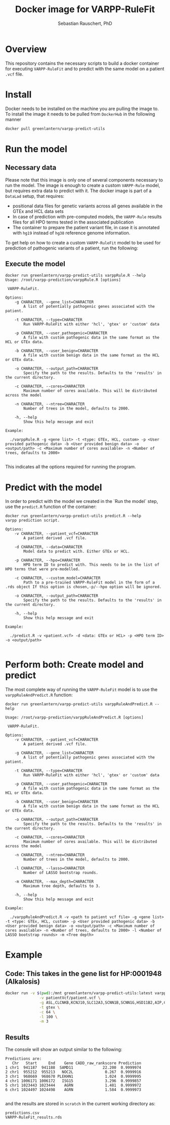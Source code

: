 #+TITLE:Docker image for VARPP-RuleFit 
#+AUTHOR: Sebastian Rauschert, PhD
#+email: Sebastian.Rauschert@telethonkids.org.au
* Overview
This repository contains the necessary scripts to build a docker container for executing ~VARPP-RuleFit~ and to predict with the same model on a patient ~.vcf~ file.
* Install
Docker needs to be installed on the machine you are pulling the image to.
To install the image it needs to be pulled from ~DockerHub~ in the following manner

#+BEGIN_SRC bash :eval never
docker pull greenlantern/varpp-predict-utils
#+END_SRC
* Run the model
** Necessary data
Please note that this image is only one of several components necessary to run the model. The image is enough to create a custom ~VARPP-Rule~ model, but requires extra data to predict with it.
The docker image is part of a ~DataLad~ setup, that requires:

- positional data files for genetic variants across all genes available in the GTEx and HCL data sets
- In case of prediction with pre-computed models, the ~VARPP-Rule~ results files for all HPO terms tested in the associated publication
- The container to prepare the patient variant file, in case it is annotated with ~hg19~ instead of ~hg38~ reference genome information.

To get help on how to create a custom ~VARPP-RuleFit~ model to be used for prediction of pathogenic variants of a patient, run the following:
** Execute the model
#+BEGIN_SRC 
docker run greenlantern/varpp-predict-utils varppRule.R --help
Usage: /root/varpp-prediction/varppRule.R [options]

 VARPP-RuleFit.

Options:
	-g CHARACTER, --gene_list=CHARACTER
		A list of potentially pathogenic genes associated with the patient.

	-t CHARACTER, --type=CHARACTER
		Run VARPP-RuleFit with either 'hcl', 'gtex' or 'custom' data

	-p CHARACTER, --user_pathogenic=CHARACTER
		A file with custom pathogenic data in the same format as the HCL or GTEx data.

	-b CHARACTER, --user_benign=CHARACTER
		A file with custom benign data in the same format as the HCL or GTEx data.

	-o CHARACTER, --output_path=CHARACTER
		Specify the path to the results. Defaults to the 'results' in the current directory.

	-c CHARACTER, --cores=CHARACTER
		Maximum number of cores available. This will be distributed across the model

	-n CHARACTER, --ntree=CHARACTER
		Number of trees in the model, defaults to 2000.

	-h, --help
		Show this help message and exit

Example:

  ./varppRule.R -g <gene list> -t <type: GTEx, HCL, custom> -p <User provided pathogenic data> -b <User provided benign data> -o <output/path> -c <Maximum number of cores available> -n <Number of trees, defaults to 2000>

#+END_SRC

This indicates all the options required for running the program.
* Predict with the model
In order to predict with the model we created in the `Run the model` step, use the ~predict.R~ function of the container:

#+BEGIN_SRC 
docker run greenlantern/varpp-predict-utils predict.R --help
varpp prediction script.

Options:
	-v CHARACTER, --patient_vcf=CHARACTER
		A patient derived .vcf file.

	-d CHARACTER, --data=CHARACTER
		Model data to predict with. Either GTEx or HCL.

	-p CHARACTER, --hpo=CHARACTER
		HPO term ID to predict with. This needs to be in the list of HPO terms that were pre-modelled.

	-c CHARACTER, --custom_model=CHARACTER
		Path to a pre-trained VARPP-RuleFit model in the form of a .rds object If this option is chosen,-p/--hpo option will be ignored.

	-o CHARACTER, --output_path=CHARACTER
		Specify the path to the results. Defaults to the 'results' in the current directory.

	-h, --help
		Show this help message and exit

Example:

  ./predict.R -v <patient.vcf> -d <data: GTEx or HCL> -p <HPO term ID> -o <output/path> 

#+END_SRC
* Perform both: Create model and predict
The most complete way of running the ~VARPP-RuleFit~ model is to use the ~varppRuleAndPredict.R~ function:
#+BEGIN_SRC 
docker run greenlantern/varpp-predict-utils varppRuleAndPredict.R --help

Usage: /root/varpp-prediction/varppRuleAndPredict.R [options]

 VARPP-RuleFit.

Options:
	-v CHARACTER, --patient_vcf=CHARACTER
		A patient derived .vcf file.

	-g CHARACTER, --gene_list=CHARACTER
		A list of potentially pathogenic genes associated with the patient.

	-t CHARACTER, --type=CHARACTER
		Run VARPP-RuleFit with either 'hcl', 'gtex' or 'custom' data

	-p CHARACTER, --user_pathogenic=CHARACTER
		A file with custom pathogenic data in the same format as the HCL or GTEx data.

	-b CHARACTER, --user_benign=CHARACTER
		A file with custom benign data in the same format as the HCL or GTEx data.

	-o CHARACTER, --output_path=CHARACTER
		Specify the path to the results. Defaults to the 'results' in the current directory.

	-c CHARACTER, --cores=CHARACTER
		Maximum number of cores available. This will be distributed across the model

	-n CHARACTER, --ntree=CHARACTER
		Number of trees in the model, defaults to 2000.

	-l CHARACTER, --lasso=CHARACTER
		Number of LASSO bootstrap rounds.

	-m CHARACTER, --max_depth=CHARACTER
		Maximum tree depth, defaults to 3.

	-h, --help
		Show this help message and exit

Example:

  ./varppRuleAndPredict.R -v <path to patient vcf file> -g <gene list> -t <type: GTEx, HCL, custom> -p <User provided pathogenic data> -b <User provided benign data> -o <output/path> -c <Maximum number of cores available> -n <Number of trees, defaults to 2000> -l <Number of LASSO bootstrap rounds> -m <Tree depth>
#+END_SRC
* Example
** Code: This takes in the gene list for HP:0001948 (Alkalosis) 
#+BEGIN_SRC bash :eval never
docker run -v $(pwd):/mnt greenlantern/varpp-predict-utils:latest varppRuleAndPredict.R \
               -v patientVcf/patient.vcf \
               -g ASL,CLCNKB,KCNJ10,SLC12A3,SCNN1B,SCNN1G,HSD11B2,AIP,CLCNKA,BSND,SLC12A1,KCNJ1,SARS2,OTC,NR3C1,CACNA1D,ASS1,CA5A,SLC26A3,SLC25A15,USP8,NARS2,IKZF1,CYP17A1,KCNJ5,HLA-B,SCNN1A,CPS1,NOS1,REN \
               -t gtex \
               -c 64 \
               -l 100 \
               -m 3
#+END_SRC
** Results
The console will show an output similar to the following:
#+BEGIN_SRC 
Predictions are:
   Chr   Start     End    Gene CADD_raw_rankscore Prediction
1 chr1  941187  941188  SAMD11             22.200  0.9999974
2 chr1  955212  955213   NOC2L              0.267  0.9999916
3 chr1  968669  968670 PLEKHN1              1.024  0.9999995
4 chr1 1006171 1006172   ISG15              3.296  0.9999857
5 chr1 1023443 1023444    AGRN              1.481  0.9999972
6 chr1 1024497 1024498    AGRN              1.584  0.9999973

#+END_SRC

and the results are stored in ~scratch~ in the current working directory as:

#+BEGIN_SRC 
predictions.csv
VARPP-RuleFit_results.rds
#+END_SRC











